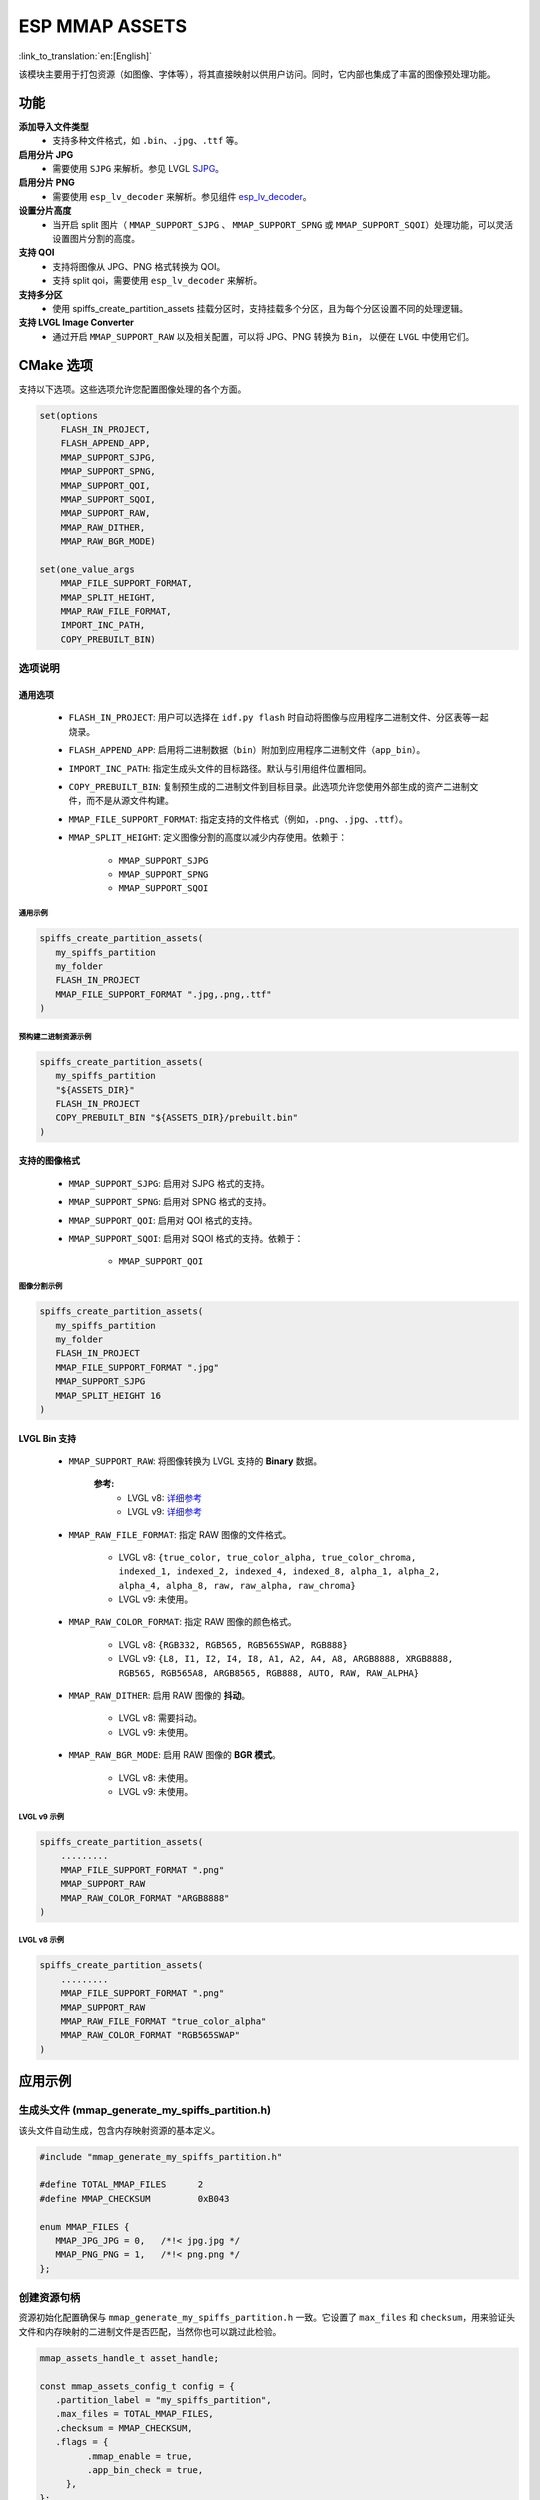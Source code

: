 ESP MMAP ASSETS
================
:link_to_translation:`en:[English]`

该模块主要用于打包资源（如图像、字体等），将其直接映射以供用户访问。同时，它内部也集成了丰富的图像预处理功能。

功能
-----------

**添加导入文件类型**
   - 支持多种文件格式，如 ``.bin``、``.jpg``、``.ttf`` 等。

**启用分片 JPG**
   - 需要使用 ``SJPG`` 来解析。参见 LVGL `SJPG <https://docs.lvgl.io/8.4/libs/sjpg.html>`__。

**启用分片 PNG**
   - 需要使用 ``esp_lv_decoder`` 来解析。参见组件 `esp_lv_decoder <esp_lv_decoder.html>`__。

**设置分片高度**
   - 当开启 split 图片（ ``MMAP_SUPPORT_SJPG`` 、 ``MMAP_SUPPORT_SPNG`` 或 ``MMAP_SUPPORT_SQOI``）处理功能，可以灵活设置图片分割的高度。

**支持 QOI**
   - 支持将图像从 JPG、PNG 格式转换为 QOI。
   - 支持 split qoi，需要使用 ``esp_lv_decoder`` 来解析。

**支持多分区**
   - 使用 spiffs_create_partition_assets 挂载分区时，支持挂载多个分区，且为每个分区设置不同的处理逻辑。

**支持 LVGL Image Converter**
   - 通过开启 ``MMAP_SUPPORT_RAW`` 以及相关配置，可以将 JPG、PNG 转换为 ``Bin``， 以便在 ``LVGL`` 中使用它们。

CMake 选项
------------------
支持以下选项。这些选项允许您配置图像处理的各个方面。

.. code:: cmake

   set(options
       FLASH_IN_PROJECT,
       FLASH_APPEND_APP,
       MMAP_SUPPORT_SJPG,
       MMAP_SUPPORT_SPNG,
       MMAP_SUPPORT_QOI,
       MMAP_SUPPORT_SQOI,
       MMAP_SUPPORT_RAW,
       MMAP_RAW_DITHER,
       MMAP_RAW_BGR_MODE)

   set(one_value_args
       MMAP_FILE_SUPPORT_FORMAT,
       MMAP_SPLIT_HEIGHT,
       MMAP_RAW_FILE_FORMAT,
       IMPORT_INC_PATH,
       COPY_PREBUILT_BIN)

选项说明
~~~~~~~~~~~~~~~~~~~~

通用选项
^^^^^^^^^^^^^^^^^^^^

   - ``FLASH_IN_PROJECT``: 用户可以选择在 ``idf.py flash`` 时自动将图像与应用程序二进制文件、分区表等一起烧录。
   
   - ``FLASH_APPEND_APP``: 启用将二进制数据（``bin``）附加到应用程序二进制文件（``app_bin``）。

   - ``IMPORT_INC_PATH``: 指定生成头文件的目标路径。默认与引用组件位置相同。
   
   - ``COPY_PREBUILT_BIN``: 复制预生成的二进制文件到目标目录。此选项允许您使用外部生成的资产二进制文件，而不是从源文件构建。
   
   - ``MMAP_FILE_SUPPORT_FORMAT``: 指定支持的文件格式（例如，``.png``、``.jpg``、``.ttf``）。
   
   - ``MMAP_SPLIT_HEIGHT``: 定义图像分割的高度以减少内存使用。依赖于：

      - ``MMAP_SUPPORT_SJPG``
      - ``MMAP_SUPPORT_SPNG``
      - ``MMAP_SUPPORT_SQOI``

通用示例
""""""""""""""""

.. code:: c

   spiffs_create_partition_assets(
      my_spiffs_partition
      my_folder
      FLASH_IN_PROJECT
      MMAP_FILE_SUPPORT_FORMAT ".jpg,.png,.ttf"
   )

预构建二进制资源示例
"""""""""""""""""""""""""""""""

.. code:: c

   spiffs_create_partition_assets(
      my_spiffs_partition
      "${ASSETS_DIR}"
      FLASH_IN_PROJECT
      COPY_PREBUILT_BIN "${ASSETS_DIR}/prebuilt.bin"
   )

支持的图像格式
^^^^^^^^^^^^^^^^^^^^

   - ``MMAP_SUPPORT_SJPG``: 启用对 SJPG 格式的支持。
   - ``MMAP_SUPPORT_SPNG``: 启用对 SPNG 格式的支持。
   - ``MMAP_SUPPORT_QOI``: 启用对 QOI 格式的支持。
   - ``MMAP_SUPPORT_SQOI``: 启用对 SQOI 格式的支持。依赖于：

      - ``MMAP_SUPPORT_QOI``

图像分割示例
""""""""""""""""

.. code:: c

   spiffs_create_partition_assets(
      my_spiffs_partition
      my_folder
      FLASH_IN_PROJECT
      MMAP_FILE_SUPPORT_FORMAT ".jpg"
      MMAP_SUPPORT_SJPG
      MMAP_SPLIT_HEIGHT 16
   )

LVGL Bin 支持
^^^^^^^^^^^^^^^^^^^^

   - ``MMAP_SUPPORT_RAW``: 将图像转换为 LVGL 支持的 **Binary** 数据。
      
      **参考:**
         - LVGL v8: `详细参考 <https://github.com/W-Mai/lvgl_image_converter>`__
         - LVGL v9: `详细参考 <https://github.com/lvgl/lvgl/blob/master/scripts/LVGLImage.py>`__

   - ``MMAP_RAW_FILE_FORMAT``: 指定 RAW 图像的文件格式。

      - LVGL v8: ``{true_color, true_color_alpha, true_color_chroma, indexed_1, indexed_2, indexed_4, indexed_8, alpha_1, alpha_2, alpha_4, alpha_8, raw, raw_alpha, raw_chroma}``
      - LVGL v9: 未使用。

   - ``MMAP_RAW_COLOR_FORMAT``: 指定 RAW 图像的颜色格式。

      - LVGL v8: ``{RGB332, RGB565, RGB565SWAP, RGB888}``
      - LVGL v9: ``{L8, I1, I2, I4, I8, A1, A2, A4, A8, ARGB8888, XRGB8888, RGB565, RGB565A8, ARGB8565, RGB888, AUTO, RAW, RAW_ALPHA}``

   - ``MMAP_RAW_DITHER``: 启用 RAW 图像的 **抖动**。

      - LVGL v8: 需要抖动。
      - LVGL v9: 未使用。

   - ``MMAP_RAW_BGR_MODE``: 启用 RAW 图像的 **BGR 模式**。

      - LVGL v8: 未使用。
      - LVGL v9: 未使用。

LVGL v9 示例
""""""""""""""""

.. code:: c

   spiffs_create_partition_assets(
       .........
       MMAP_FILE_SUPPORT_FORMAT ".png"
       MMAP_SUPPORT_RAW
       MMAP_RAW_COLOR_FORMAT "ARGB8888"
   )

LVGL v8 示例
""""""""""""""""

.. code:: c

   spiffs_create_partition_assets(
       .........
       MMAP_FILE_SUPPORT_FORMAT ".png"
       MMAP_SUPPORT_RAW
       MMAP_RAW_FILE_FORMAT "true_color_alpha"
       MMAP_RAW_COLOR_FORMAT "RGB565SWAP"
   )

应用示例
----------

生成头文件 (mmap_generate_my_spiffs_partition.h)
~~~~~~~~~~~~~~~~~~~~~~~~~~~~~~~~~~~~~~~~~~~~~~~~~~~~~~~~
该头文件自动生成，包含内存映射资源的基本定义。

.. code:: c

   #include "mmap_generate_my_spiffs_partition.h"

   #define TOTAL_MMAP_FILES      2
   #define MMAP_CHECKSUM         0xB043

   enum MMAP_FILES {
      MMAP_JPG_JPG = 0,   /*!< jpg.jpg */
      MMAP_PNG_PNG = 1,   /*!< png.png */
   };

创建资源句柄
~~~~~~~~~~~~~~
资源初始化配置确保与 ``mmap_generate_my_spiffs_partition.h`` 一致。它设置了 ``max_files`` 和 ``checksum``，用来验证头文件和内存映射的二进制文件是否匹配，当然你也可以跳过此检验。

.. code:: c

   mmap_assets_handle_t asset_handle;

   const mmap_assets_config_t config = {
      .partition_label = "my_spiffs_partition",
      .max_files = TOTAL_MMAP_FILES,
      .checksum = MMAP_CHECKSUM,
      .flags = {
            .mmap_enable = true,
            .app_bin_check = true,
        },
   };

   ESP_ERROR_CHECK(mmap_assets_new(&config, &asset_handle));

资源使用
~~~~~~~~~
可以使用 ``mmap_generate_my_spiffs_partition.h`` 中定义的枚举来获取资源信息。

.. code:: c

    const char *name = mmap_assets_get_name(asset_handle, MMAP_JPG_JPG);
    const void *mem = mmap_assets_get_mem(asset_handle, MMAP_JPG_JPG);
    int size = mmap_assets_get_size(asset_handle, MMAP_JPG_JPG);
    int width = mmap_assets_get_width(asset_handle, MMAP_JPG_JPG);
    int height = mmap_assets_get_height(asset_handle, MMAP_JPG_JPG);

    ESP_LOGI(TAG, "Name:[%s], Mem:[%p], Size:[%d bytes], Width:[%d px], Height:[%d px]", name, mem, size, width, height);

API 参考
~~~~~~~~~~

.. include-build-file:: inc/esp_mmap_assets.inc
